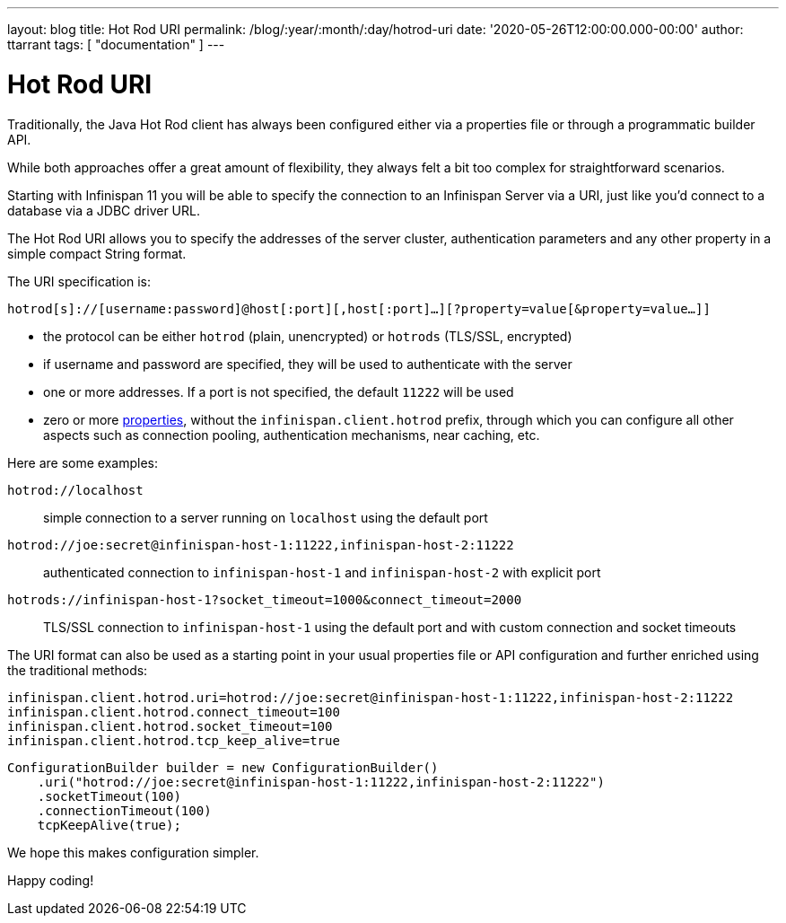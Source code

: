 ---
layout: blog
title: Hot Rod URI
permalink: /blog/:year/:month/:day/hotrod-uri
date: '2020-05-26T12:00:00.000-00:00'
author: ttarrant
tags: [ "documentation" ]
---

= Hot Rod URI

Traditionally, the Java Hot Rod client has always been configured either via a properties file or through a programmatic builder API.

While both approaches offer a great amount of flexibility, they always felt a bit too complex for straightforward scenarios.

Starting with Infinispan 11 you will be able to specify the connection to an Infinispan Server via a URI, just like you'd connect to a database via a JDBC driver URL.

The Hot Rod URI allows you to specify the addresses of the server cluster, authentication parameters and any other property in a simple compact String format.

The URI specification is:

`hotrod[s]://[username:password]@host[:port][,host[:port]...][?property=value[&property=value...]]`

* the protocol can be either `hotrod` (plain, unencrypted) or `hotrods` (TLS/SSL, encrypted)
* if username and password are specified, they will be used to authenticate with the server
* one or more addresses. If a port is not specified, the default `11222` will be used
* zero or more https://docs.jboss.org/infinispan/11.0/apidocs/org/infinispan/client/hotrod/configuration/package-summary.html[properties], without the `infinispan.client.hotrod` prefix, through which you can configure all other aspects such as connection pooling, authentication mechanisms, near caching, etc.

Here are some examples:

`hotrod://localhost`::
simple connection to a server running on `localhost` using the default port

`hotrod://joe:secret@infinispan-host-1:11222,infinispan-host-2:11222`::
authenticated connection to `infinispan-host-1` and `infinispan-host-2` with explicit port

`hotrods://infinispan-host-1?socket_timeout=1000&connect_timeout=2000`::
TLS/SSL connection to `infinispan-host-1` using the default port and with custom connection and socket timeouts

The URI format can also be used as a starting point in your usual properties file or API configuration and further enriched using the traditional methods:

[source]
----
infinispan.client.hotrod.uri=hotrod://joe:secret@infinispan-host-1:11222,infinispan-host-2:11222
infinispan.client.hotrod.connect_timeout=100
infinispan.client.hotrod.socket_timeout=100
infinispan.client.hotrod.tcp_keep_alive=true
----

[source,java]
----
ConfigurationBuilder builder = new ConfigurationBuilder()
    .uri("hotrod://joe:secret@infinispan-host-1:11222,infinispan-host-2:11222")
    .socketTimeout(100)
    .connectionTimeout(100)
    tcpKeepAlive(true);
----

We hope this makes configuration simpler.

Happy coding!
